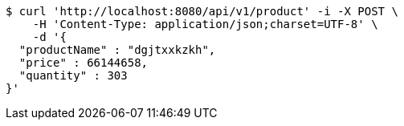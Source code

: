 [source,bash]
----
$ curl 'http://localhost:8080/api/v1/product' -i -X POST \
    -H 'Content-Type: application/json;charset=UTF-8' \
    -d '{
  "productName" : "dgjtxxkzkh",
  "price" : 66144658,
  "quantity" : 303
}'
----